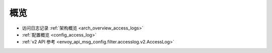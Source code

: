 概览
=====

* 访问日志记录 :ref:`架构概览 <arch_overview_access_logs>`
* :ref:`配置概览 <config_access_log>`
* :ref:`v2 API 参考 <envoy_api_msg_config.filter.accesslog.v2.AccessLog>`

